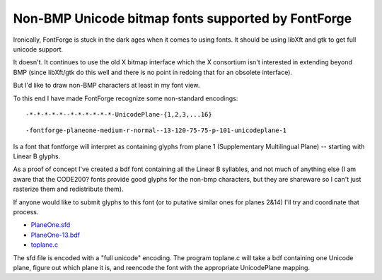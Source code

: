 Non-BMP Unicode bitmap fonts supported by FontForge
===================================================

Ironically, FontForge is stuck in the dark ages when it comes to using fonts. It
should be using libXft and gtk to get full unicode support.

It doesn't. It continues to use the old X bitmap interface which the X
consortium isn't interested in extending beyond BMP (since libXft/gtk do this
well and there is no point in redoing that for an obsolete interface).

But I'd like to draw non-BMP characters at least in my font view.

To this end I have made FontForge recognize some non-standard encodings: ::

   -*-*-*-*-*--*-*-*-*-*-*-UnicodePlane-{1,2,3,...16}

::

   -fontforge-planeone-medium-r-normal--13-120-75-75-p-101-unicodeplane-1

Is a font that fontforge will interpret as containing glyphs from plane 1
(Supplementary Multilingual Plane) -- starting with Linear B glyphs.

As a proof of concept I've created a bdf font containing all the Linear B
syllables, and not much of anything else (I am aware that the CODE200? fonts
provide good glyphs for the non-bmp characters, but they are shareware so I
can't just rasterize them and redistribute them).

If anyone would like to submit glyphs to this font (or to putative similar ones
for planes 2&14) I'll try and coordinate that process.

* `PlaneOne.sfd <https://fontforge.org/downloads/PlaneOne.sfd.bz2>`__
* `PlaneOne-13.bdf <https://fontforge.org/downloads/PlaneOne-13.bdf.bz2>`__
* `toplane.c <https://fontforge.org/downloads/toplane.c.bz2>`__

The sfd file is encoded with a "full unicode" encoding. The program toplane.c
will take a bdf containing one Unicode plane, figure out which plane it is, and
reencode the font with the appropriate UnicodePlane mapping.